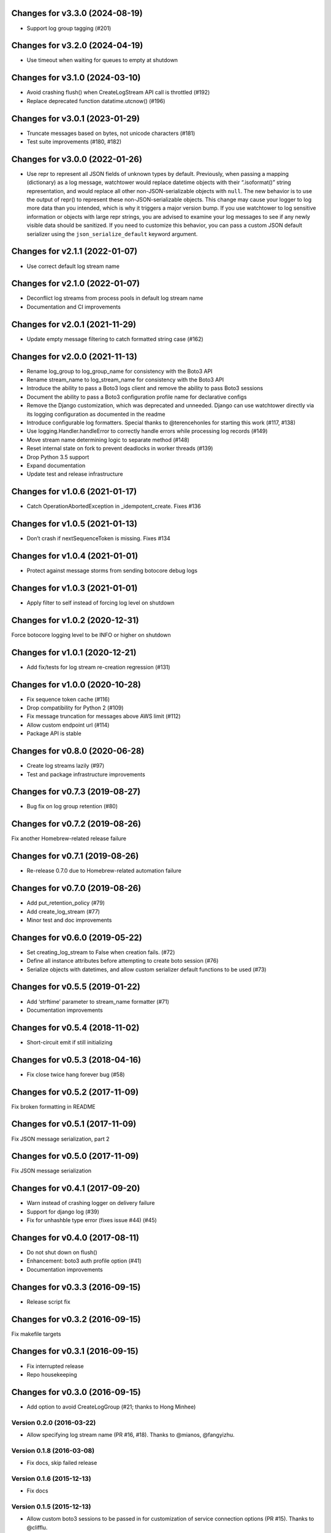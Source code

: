 Changes for v3.3.0 (2024-08-19)
===============================

-  Support log group tagging (#201)

Changes for v3.2.0 (2024-04-19)
===============================

-  Use timeout when waiting for queues to empty at shutdown

Changes for v3.1.0 (2024-03-10)
===============================

-  Avoid crashing flush() when CreateLogStream API call is throttled
   (#192)

-  Replace deprecated function datatime.utcnow() (#196)

Changes for v3.0.1 (2023-01-29)
===============================

-  Truncate messages based on bytes, not unicode characters (#181)

-  Test suite improvements (#180, #182)

Changes for v3.0.0 (2022-01-26)
===============================

-  Use repr to represent all JSON fields of unknown types by default.
   Previously, when passing a mapping (dictionary) as a log message,
   watchtower would replace datetime objects with their “.isoformat()”
   string representation, and would replace all other
   non-JSON-serializable objects with ``null``. The new behavior is to
   use the output of repr() to represent these non-JSON-serializable
   objects. This change may cause your logger to log more data than you
   intended, which is why it triggers a major version bump. If you use
   watchtower to log sensitive information or objects with large repr
   strings, you are advised to examine your log messages to see if any
   newly visible data should be sanitized. If you need to customize this
   behavior, you can pass a custom JSON default serializer using the
   ``json_serialize_default`` keyword argument.

Changes for v2.1.1 (2022-01-07)
===============================

-  Use correct default log stream name

Changes for v2.1.0 (2022-01-07)
===============================

-  Deconflict log streams from process pools in default log stream name

-  Documentation and CI improvements

Changes for v2.0.1 (2021-11-29)
===============================

-  Update empty message filtering to catch formatted string case (#162)

Changes for v2.0.0 (2021-11-13)
===============================

-  Rename log_group to log_group_name for consistency with the Boto3 API

-  Rename stream_name to log_stream_name for consistency with the Boto3
   API

-  Introduce the ability to pass a Boto3 logs client and remove the
   ability to pass Boto3 sessions

-  Document the ability to pass a Boto3 configuration profile name for
   declarative configs

-  Remove the Django customization, which was deprecated and unneeded.
   Django can use watchtower directly via its logging configuration as
   documented in the readme

-  Introduce configurable log formatters. Special thanks to
   @terencehonles for starting this work (#117, #138)

-  Use logging.Handler.handleError to correctly handle errors while
   processing log records (#149)

-  Move stream name determining logic to separate method (#148)

-  Reset internal state on fork to prevent deadlocks in worker threads
   (#139)

-  Drop Python 3.5 support

-  Expand documentation

-  Update test and release infrastructure

Changes for v1.0.6 (2021-01-17)
===============================

-  Catch OperationAbortedException in \_idempotent_create. Fixes #136

Changes for v1.0.5 (2021-01-13)
===============================

-  Don’t crash if nextSequenceToken is missing. Fixes #134

Changes for v1.0.4 (2021-01-01)
===============================

-  Protect against message storms from sending botocore debug logs

Changes for v1.0.3 (2021-01-01)
===============================

-  Apply filter to self instead of forcing log level on shutdown

Changes for v1.0.2 (2020-12-31)
===============================

Force botocore logging level to be INFO or higher on shutdown

Changes for v1.0.1 (2020-12-21)
===============================

-  Add fix/tests for log stream re-creation regression (#131)

Changes for v1.0.0 (2020-10-28)
===============================

-  Fix sequence token cache (#116)

-  Drop compatibility for Python 2 (#109)

-  Fix message truncation for messages above AWS limit (#112)

-  Allow custom endpoint url (#114)

-  Package API is stable

Changes for v0.8.0 (2020-06-28)
===============================

-  Create log streams lazily (#97)

-  Test and package infrastructure improvements

Changes for v0.7.3 (2019-08-27)
===============================

-  Bug fix on log group retention (#80)

Changes for v0.7.2 (2019-08-26)
===============================

Fix another Homebrew-related release failure

Changes for v0.7.1 (2019-08-26)
===============================

-  Re-release 0.7.0 due to Homebrew-related automation failure

Changes for v0.7.0 (2019-08-26)
===============================

-  Add put_retention_policy (#79)

-  Add create_log_stream (#77)

-  Minor test and doc improvements

Changes for v0.6.0 (2019-05-22)
===============================

-  Set creating_log_stream to False when creation fails. (#72)

-  Define all instance attributes before attempting to create boto
   session (#76)

-  Serialize objects with datetimes, and allow custom serializer default
   functions to be used (#73)

Changes for v0.5.5 (2019-01-22)
===============================

-  Add ‘strftime’ parameter to stream_name formatter (#71)

-  Documentation improvements

Changes for v0.5.4 (2018-11-02)
===============================

-  Short-circuit emit if still initializing

Changes for v0.5.3 (2018-04-16)
===============================

-  Fix close twice hang forever bug (#58)

Changes for v0.5.2 (2017-11-09)
===============================

Fix broken formatting in README

Changes for v0.5.1 (2017-11-09)
===============================

Fix JSON message serialization, part 2

Changes for v0.5.0 (2017-11-09)
===============================

Fix JSON message serialization

Changes for v0.4.1 (2017-09-20)
===============================

-  Warn instead of crashing logger on delivery failure

-  Support for django log (#39)

-  Fix for unhashble type error (fixes issue #44) (#45)

Changes for v0.4.0 (2017-08-11)
===============================

-  Do not shut down on flush()

-  Enhancement: boto3 auth profile option (#41)

-  Documentation improvements




Changes for v0.3.3 (2016-09-15)
===============================

-  Release script fix

Changes for v0.3.2 (2016-09-15)
===============================

Fix makefile targets

Changes for v0.3.1 (2016-09-15)
===============================

-  Fix interrupted release
-  Repo housekeeping

Changes for v0.3.0 (2016-09-15)
===============================

-  Add option to avoid CreateLogGroup (#21; thanks to Hong Minhee)

Version 0.2.0 (2016-03-22)
--------------------------
- Allow specifying log stream name (PR #16, #18). Thanks to @mianos, @fangyizhu.

Version 0.1.8 (2016-03-08)
--------------------------
- Fix docs, skip failed release

Version 0.1.6 (2015-12-13)
--------------------------
- Fix docs

Version 0.1.5 (2015-12-13)
--------------------------
- Allow custom boto3 sessions to be passed in for customization of service connection options (PR #15). Thanks to @clifflu.

Version 0.1.4 (2015-11-20)
--------------------------
- Sort batches by timestamp before sending them. Avoids crashes due to out-of-order log streams fed to the logger and rejected by the CWL API (PR #14). Thanks to @haydenth.

Version 0.1.3 (2015-10-04)
--------------------------
- Fix handling of empty queue at deadline timeout (PR #8). Thanks to @ryanmfw.

Version 0.1.2 (2015-09-07)
--------------------------
- Packaging and documentation fixes.
- Bump boto3 version.

Version 0.1.1 (2015-04-29)
--------------------------
- Documentation fixes.

Version 0.1.0 (2015-04-29)
--------------------------
- Initial release.
